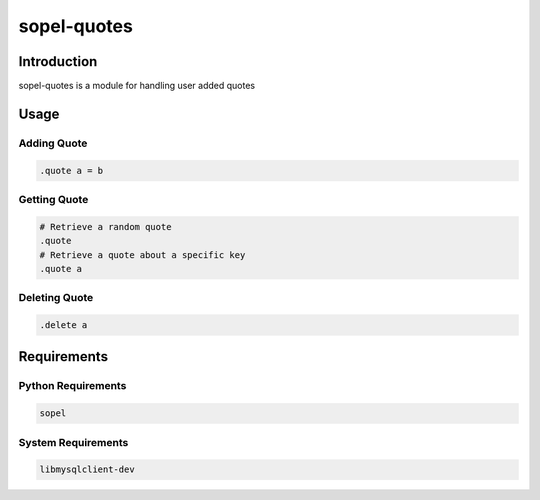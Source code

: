 ===============
 sopel-quotes
===============

|version| |build| |issues| |alerts| |coverage-status| |license|

Introduction
============
sopel-quotes is a module for handling user added quotes

Usage
=====

Adding Quote
~~~~~~~~~~~~
.. code-block::

    .quote a = b

Getting Quote
~~~~~~~~~~~~~
.. code-block::

    # Retrieve a random quote
    .quote
    # Retrieve a quote about a specific key
    .quote a

Deleting Quote
~~~~~~~~~~~~~~
.. code-block::

    .delete a

Requirements
============

Python Requirements
~~~~~~~~~~~~~~~~~~~
.. code-block::

    sopel

System Requirements
~~~~~~~~~~~~~~~~~~~
.. code-block::

    libmysqlclient-dev

.. |version| image:: https://img.shields.io/pypi/v/sopel-modules.quotes.svg
   :target: https://pypi.python.org/pypi/sopel-modules.quotes
.. |build| image:: https://travis-ci.com/RustyBower/sopel-quotes.svg?branch=master
   :target: https://travis-ci.com/RustyBower/sopel-quotes
.. |issues| image:: https://img.shields.io/github/issues/RustyBower/sopel-quotes.svg
   :target: https://travis-ci.com/RustyBower/sopel-quotes/issues
.. |alerts| image:: https://img.shields.io/lgtm/alerts/g/RustyBower/sopel-quotes.svg
   :target: https://lgtm.com/projects/g/RustyBower/sopel-quotes/alerts/
.. |coverage-status| image:: https://coveralls.io/repos/github/RustyBower/sopel-quotes/badge.svg?branch=master
   :target: https://coveralls.io/github/RustyBower/sopel-quotes?branch=master
.. |license| image:: https://img.shields.io/pypi/l/sopel-modules.quotes.svg
   :target: https://github.com/RustyBower/sopel-quotes/blob/master/LICENSE

